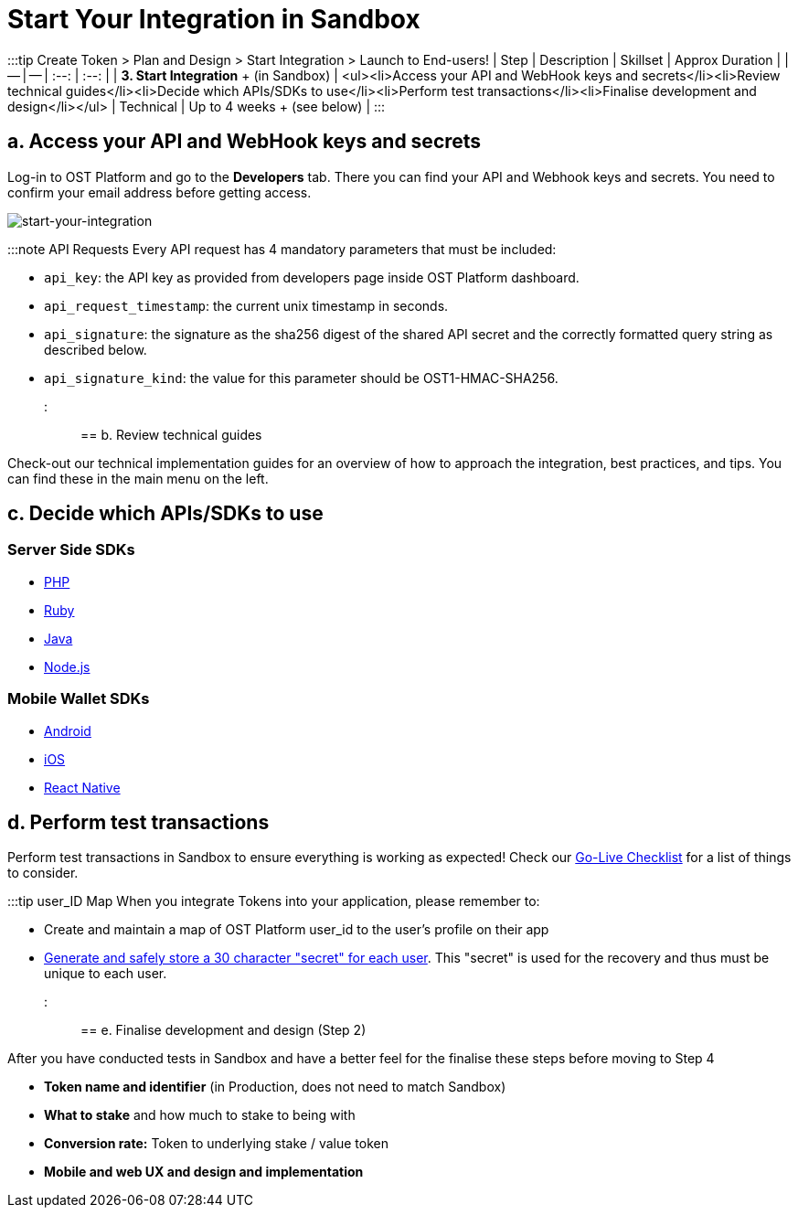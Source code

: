 = Start Your Integration in Sandbox
:id: 3-integrate
:sidebar_label: Step 3. Start Integration

:::tip Create Token > Plan and Design > Start Integration > Launch to End-users!
| Step | Description | Skillset | Approx Duration |  | -- | -- | :--: | :--: | | *3.
Start Integration* + (in Sandbox) | <ul><li>Access your API and WebHook keys and secrets</li><li>Review technical guides</li><li>Decide which APIs/SDKs to use</li><li>Perform test transactions</li><li>Finalise development and design</li></ul> | Technical | Up to 4 weeks + (see below) | :::

== a. Access your API and WebHook keys and secrets

Log-in to OST Platform and go to the *Developers* tab.
There you can find your API and Webhook keys and secrets.
You need to confirm your email address before getting access.

image::/platform/docs/assets/dev_page.png[start-your-integration]

:::note API Requests Every API request has 4 mandatory parameters that must be included:

* `api_key`: the API key as provided from developers page inside OST Platform dashboard.
* `api_request_timestamp`: the current unix timestamp in seconds.
* `api_signature`: the signature as the sha256 digest of the shared API secret and the correctly formatted query string as described below.
* `api_signature_kind`: the value for this parameter should be OST1-HMAC-SHA256.
:::

== b. Review technical guides

Check-out our technical implementation guides for an overview of how to approach the integration, best practices, and tips.
You can find these in the main menu on the left.

== c. Decide which APIs/SDKs to use

=== Server Side SDKs

* link:/platform/docs/sdk/server-side-sdks/php/[PHP]
* link:/platform/docs/sdk/server-side-sdks/ruby/[Ruby]
* link:/platform/docs/sdk/server-side-sdks/java/[Java]
* link:/platform/docs/sdk/server-side-sdks/nodejs/[Node.js]

=== Mobile Wallet SDKs

* link:/platform/docs/sdk/mobile-wallet-sdks/android/[Android]
* link:/platform/docs/sdk/mobile-wallet-sdks/iOS[iOS]
* link:/platform/docs/sdk/mobile-wallet-sdks/react-native[React Native]

== d. Perform test transactions

Perform test transactions in Sandbox to ensure everything is working as expected!
Check our link:/platform/docs/go-live-checklist/[Go-Live Checklist] for a list of things to consider.

:::tip user_ID Map When you integrate Tokens into your application, please remember to:

* Create and maintain a map of OST Platform user_id to the user's profile on their app
* link:/platform/docs/guides/create-user-wallet/#generate-passphaseprefix[Generate and safely store a 30 character "secret" for each user].
This "secret" is used for the recovery and thus must be unique to each user.
:::

== e. Finalise development and design (Step 2)

After you have conducted tests in Sandbox and have a better feel for the finalise these steps before moving to Step 4

* *Token name and identifier* (in Production, does not need to match Sandbox)
* *What to stake* and how much to stake to being with
* *Conversion rate:* Token to underlying stake / value token
* *Mobile and web UX and design and implementation*
